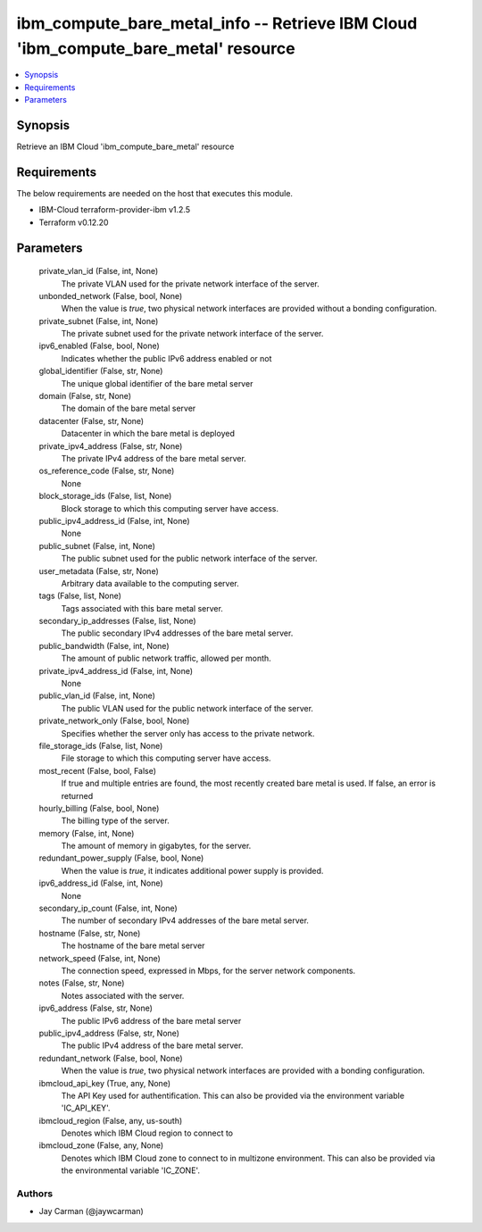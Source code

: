 
ibm_compute_bare_metal_info -- Retrieve IBM Cloud 'ibm_compute_bare_metal' resource
===================================================================================

.. contents::
   :local:
   :depth: 1


Synopsis
--------

Retrieve an IBM Cloud 'ibm_compute_bare_metal' resource



Requirements
------------
The below requirements are needed on the host that executes this module.

- IBM-Cloud terraform-provider-ibm v1.2.5
- Terraform v0.12.20



Parameters
----------

  private_vlan_id (False, int, None)
    The private VLAN used for the private network interface of the server.


  unbonded_network (False, bool, None)
    When the value is `true`, two physical network interfaces are provided without a bonding configuration.


  private_subnet (False, int, None)
    The private subnet used for the private network interface of the server.


  ipv6_enabled (False, bool, None)
    Indicates whether the public IPv6 address enabled or not


  global_identifier (False, str, None)
    The unique global identifier of the bare metal server


  domain (False, str, None)
    The domain of the bare metal server


  datacenter (False, str, None)
    Datacenter in which the bare metal is deployed


  private_ipv4_address (False, str, None)
    The private IPv4 address of the bare metal server.


  os_reference_code (False, str, None)
    None


  block_storage_ids (False, list, None)
    Block storage to which this computing server have access.


  public_ipv4_address_id (False, int, None)
    None


  public_subnet (False, int, None)
    The public subnet used for the public network interface of the server.


  user_metadata (False, str, None)
    Arbitrary data available to the computing server.


  tags (False, list, None)
    Tags associated with this bare metal server.


  secondary_ip_addresses (False, list, None)
    The public secondary IPv4 addresses of the bare metal server.


  public_bandwidth (False, int, None)
    The amount of public network traffic, allowed per month.


  private_ipv4_address_id (False, int, None)
    None


  public_vlan_id (False, int, None)
    The public VLAN used for the public network interface of the server.


  private_network_only (False, bool, None)
    Specifies whether the server only has access to the private network.


  file_storage_ids (False, list, None)
    File storage to which this computing server have access.


  most_recent (False, bool, False)
    If true and multiple entries are found, the most recently created bare metal is used. If false, an error is returned


  hourly_billing (False, bool, None)
    The billing type of the server.


  memory (False, int, None)
    The amount of memory in gigabytes, for the server.


  redundant_power_supply (False, bool, None)
    When the value is `true`, it indicates additional power supply is provided.


  ipv6_address_id (False, int, None)
    None


  secondary_ip_count (False, int, None)
    The number of secondary IPv4 addresses of the bare metal server.


  hostname (False, str, None)
    The hostname of the bare metal server


  network_speed (False, int, None)
    The connection speed, expressed in Mbps,  for the server network components.


  notes (False, str, None)
    Notes associated with the server.


  ipv6_address (False, str, None)
    The public IPv6 address of the bare metal server


  public_ipv4_address (False, str, None)
    The public IPv4 address of the bare metal server.


  redundant_network (False, bool, None)
    When the value is `true`, two physical network interfaces are provided with a bonding configuration.


  ibmcloud_api_key (True, any, None)
    The API Key used for authentification. This can also be provided via the environment variable 'IC_API_KEY'.


  ibmcloud_region (False, any, us-south)
    Denotes which IBM Cloud region to connect to


  ibmcloud_zone (False, any, None)
    Denotes which IBM Cloud zone to connect to in multizone environment. This can also be provided via the environmental variable 'IC_ZONE'.













Authors
~~~~~~~

- Jay Carman (@jaywcarman)

